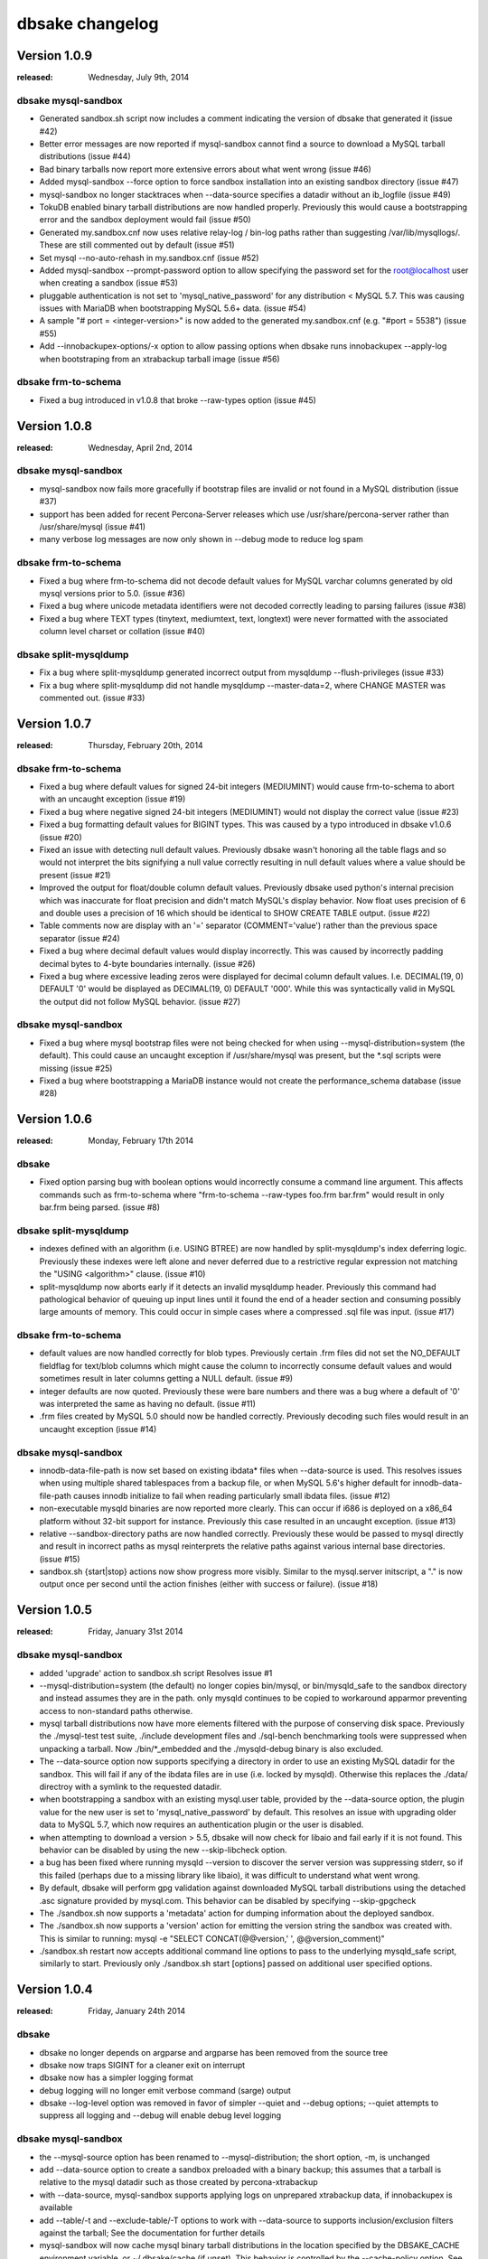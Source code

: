 dbsake changelog
================

Version 1.0.9
-------------
:released: Wednesday, July 9th, 2014

dbsake mysql-sandbox
++++++++++++++++++++
- Generated sandbox.sh script now includes a comment indicating
  the version of dbsake that generated it (issue #42)
- Better error messages are now reported if mysql-sandbox cannot
  find a source to download a MySQL tarball distributions (issue #44)
- Bad binary tarballs now report more extensive errors about
  what went wrong (issue #46)
- Added mysql-sandbox --force option to force sandbox installation
  into an existing sandbox directory (issue #47)
- mysql-sandbox no longer stacktraces when --data-source specifies
  a datadir without an ib_logfile (issue #49)
- TokuDB enabled binary tarball distributions are now handled properly.
  Previously this would cause a bootstrapping error and the sandbox
  deployment would fail (issue #50)
- Generated my.sandbox.cnf now uses relative relay-log / bin-log paths
  rather than suggesting /var/lib/mysqllogs/.  These are still commented
  out by default (issue #51)
- Set mysql --no-auto-rehash in my.sandbox.cnf (issue #52)
- Added mysql-sandbox --prompt-password option to allow specifying the
  password set for the root@localhost user when creating a sandbox
  (issue #53)
- pluggable authentication is not set to 'mysql_native_password' for
  any distribution < MySQL 5.7.  This was causing issues with MariaDB
  when bootstrapping MySQL 5.6+ data. (issue #54)
- A sample "# port = <integer-version>" is now added to the generated
  my.sandbox.cnf (e.g. "#port = 5538") (issue #55)
- Add --innobackupex-options/-x option to allow passing options when
  dbsake runs innobackupex --apply-log when bootstraping from an
  xtrabackup tarball image (issue #56)

dbsake frm-to-schema
++++++++++++++++++++
- Fixed a bug introduced in v1.0.8 that broke --raw-types option
  (issue #45)

Version 1.0.8
-------------
:released: Wednesday, April 2nd, 2014

dbsake mysql-sandbox
++++++++++++++++++++
- mysql-sandbox now fails more gracefully if bootstrap files are
  invalid or not found in a MySQL distribution (issue #37)
- support has been added for recent Percona-Server releases which
  use /usr/share/percona-server rather than /usr/share/mysql (issue #41)
- many verbose log messages are now only shown in --debug mode to
  reduce log spam

dbsake frm-to-schema
++++++++++++++++++++
- Fixed a bug where frm-to-schema did not decode default values for MySQL
  varchar columns generated by old mysql versions prior to 5.0. (issue #36)
- Fixed a bug where unicode metadata identifiers were not decoded correctly
  leading to parsing failures (issue #38)
- Fixed a bug where TEXT types (tinytext, mediumtext, text, longtext) were
  never formatted with the associated column level charset or collation
  (issue #40)

dbsake split-mysqldump
++++++++++++++++++++++
- Fix a bug where split-mysqldump generated incorrect output from
  mysqldump --flush-privileges (issue #33)
- Fix a bug where split-mysqldump did not handle mysqldump --master-data=2,
  where CHANGE MASTER was commented out. (issue #33)

Version 1.0.7
-------------
:released: Thursday, February 20th, 2014

dbsake frm-to-schema
++++++++++++++++++++
- Fixed a bug where default values for signed 24-bit integers (MEDIUMINT)
  would cause frm-to-schema to abort with an uncaught exception
  (issue #19)
- Fixed a bug where negative signed 24-bit integers (MEDIUMINT) would not
  display the correct value
  (issue #23)
- Fixed a bug formatting default values for BIGINT types. This was caused
  by a typo introduced in dbsake v1.0.6
  (issue #20)
- Fixed an issue with detecting null default values.  Previously
  dbsake wasn't honoring all the table flags and so would not
  interpret the bits signifying a null value correctly resulting
  in null default values where a value should be present
  (issue #21)
- Improved the output for float/double column default values. Previously dbsake
  used python's internal precision which was inaccurate for float precision and
  didn't match MySQL's display behavior.  Now float uses precision of 6 and
  double uses a precision of 16 which should be identical to SHOW CREATE TABLE
  output.
  (issue #22)
- Table comments now are display with an '=' separator (COMMENT='value') rather
  than the previous space separator
  (issue #24)
- Fixed a bug where decimal default values would display incorrectly.  This was
  caused by incorrectly padding decimal bytes to 4-byte boundaries internally.
  (issue #26)
- Fixed a bug where excessive leading zeros were displayed for decimal column
  default values.  I.e. DECIMAL(19, 0) DEFAULT '0' would be displayed as
  DECIMAL(19, 0) DEFAULT '000'.  While this was syntactically valid in MySQL
  the output did not follow MySQL behavior.
  (issue #27)

dbsake mysql-sandbox
++++++++++++++++++++
- Fixed a bug where mysql bootstrap files were not being checked for when using
  --mysql-distribution=system (the default).  This could cause an uncaught
  exception if /usr/share/mysql was present, but the \*.sql scripts were
  missing (issue #25)
- Fixed a bug where bootstrapping a MariaDB instance would not create the
  performance_schema database
  (issue #28)


Version 1.0.6
-------------
:released: Monday, February 17th 2014

dbsake
++++++
- Fixed option parsing bug with boolean options would incorrectly consume
  a command line argument.  This affects commands such as frm-to-schema
  where "frm-to-schema --raw-types foo.frm bar.frm" would result in
  only bar.frm being parsed. (issue #8)

dbsake split-mysqldump
++++++++++++++++++++++
- indexes defined with an algorithm (i.e. USING BTREE) are now handled by
  split-mysqldump's index deferring logic.  Previously these indexes were
  left alone and never deferred due to a restrictive regular expression
  not matching the "USING <algorithm>" clause.
  (issue #10)
- split-mysqldump now aborts early if it detects an invalid mysqldump header.
  Previously this command had pathological behavior of queuing up input
  lines until it found the end of a header section and consuming possibly
  large amounts of memory.  This could occur in simple cases where a
  compressed .sql file was input. (issue #17)


dbsake frm-to-schema
++++++++++++++++++++
- default values are now handled correctly for blob types. Previously
  certain .frm files did not set the NO_DEFAULT fieldflag for text/blob
  columns which might cause the column to incorrectly consume default
  values and would sometimes result in later columns getting a NULL
  default.
  (issue #9)
- integer defaults are now quoted.  Previously these were bare numbers and
  there was a bug where a default of '0' was interpreted the same as having
  no default. (issue #11)
- .frm files created by MySQL 5.0 should now be handled correctly. Previously
  decoding such files would result in an uncaught exception (issue #14)

dbsake mysql-sandbox
++++++++++++++++++++
- innodb-data-file-path is now set based on existing ibdata* files when
  --data-source is used. This resolves issues when using multiple shared
  tablespaces from a backup file, or when MySQL 5.6's higher default for
  innodb-data-file-path causes innodb initialize to fail when reading
  particularly small ibdata files.
  (issue #12)
- non-executable mysqld binaries are now reported more clearly. This can
  occur if i686 is deployed on a x86_64 platform without 32-bit support
  for instance. Previously this case resulted in an uncaught exception.
  (issue #13)
- relative --sandbox-directory paths are now handled correctly. Previously
  these would be passed to mysql directly and result in incorrect paths
  as mysql reinterprets the relative paths against various internal base
  directories.
  (issue #15)
- sandbox.sh {start|stop} actions now show progress more visibly. Similar to
  the mysql.server initscript, a "." is now output once per second until the
  action finishes (either with success or failure).
  (issue #18)


Version 1.0.5
-------------
:released: Friday, January 31st 2014

dbsake mysql-sandbox
++++++++++++++++++++
- added 'upgrade' action to sandbox.sh script
  Resolves issue #1
- --mysql-distribution=system (the default) no longer copies bin/mysql, or
  bin/mysqld_safe to the sandbox directory and instead assumes they are
  in the path. only mysqld continues to be copied to workaround
  apparmor preventing access to non-standard paths otherwise.
- mysql tarball distributions now have more elements filtered with the purpose
  of conserving disk space.  Previously the ./mysql-test test suite, ./include
  development files and ./sql-bench benchmarking tools were suppressed when
  unpacking a tarball. Now ./bin/\*_embedded and the ./mysqld-debug binary is
  also excluded.
- The --data-source option now supports specifying a directory in order to
  use an existing MySQL datadir for the sandbox.  This will fail if any of
  the ibdata files are in use (i.e. locked by mysqld).  Otherwise this replaces
  the ./data/ directroy with a symlink to the requested datadir.
- when bootstrapping a sandbox with an existing mysql.user table, provided by
  the --data-source option, the plugin value for the new user is set to
  'mysql_native_password' by default.  This resolves an issue with upgrading
  older data to MySQL 5.7, which now requires an authentication plugin or
  the user is disabled.
- when attempting to download a version > 5.5, dbsake will now
  check for libaio and fail early if it is not found.  This behavior
  can be disabled by using the new --skip-libcheck option.
- a bug has been fixed where running mysqld --version to discover the
  server version was suppressing stderr, so if this failed (perhaps due to
  a missing library like libaio), it was difficult to understand what went
  wrong.
- By default, dbsake will perform gpg validation against downloaded MySQL
  tarball distributions using the detached .asc signature provided by
  mysql.com.  This behavior can be disabled by specifying --skip-gpgcheck
- The ./sandbox.sh now supports a 'metadata' action for dumping information
  about the deployed sandbox.
- The ./sandbox.sh now supports a 'version' action for emitting the version
  string the sandbox was created with.  This is similar to running:
  mysql -e "SELECT CONCAT(@@version,' ', @@version_comment)"
- ./sandbox.sh restart now accepts additional command line options to pass
  to the underlying mysqld_safe script, similarly to start.  Previously
  only ./sandbox.sh start [options] passed on additional user specified
  options.

Version 1.0.4
-------------
:released: Friday, January 24th 2014

dbsake
++++++
- dbsake no longer depends on argparse and argparse has been removed from the
  source tree
- dbsake now traps SIGINT for a cleaner exit on interrupt
- dbsake now has a simpler logging format
- debug logging will no longer emit verbose command (sarge) output
- dbsake --log-level option was removed in favor of simpler --quiet
  and --debug options;  --quiet attempts to suppress all logging and
  --debug will enable debug level logging

dbsake mysql-sandbox
++++++++++++++++++++
- the --mysql-source option has been renamed to --mysql-distribution; the
  short option, -m, is unchanged
- add --data-source option to create a sandbox preloaded with a binary backup;
  this assumes that a tarball is relative to the mysql datadir such as
  those created by percona-xtrabackup
- with --data-source, mysql-sandbox supports applying logs on unprepared
  xtrabackup data, if innobackupex is available
- add --table/-t and --exclude-table/-T options to work with --data-source
  to supports inclusion/exclusion filters against the tarball; See the
  documentation for further details
- mysql-sandbox will now cache mysql binary tarball distributions in
  the location specified by the DBSAKE_CACHE environment variable, or
  ~/.dbsake/cache (if unset). This behavior is controlled by the --cache-policy
  option.  See the documentation for further details
- mysql-sandbox will use a simple progress bar when unpacking both
  --mysql-distribution and --data-source tarballs; This is only displayed
  when stderr is connected to a tty.
- mysql-sandbox now emits timing for each major step in the sandbox setup
  process
- sandbox.sh now supports both 'use' and 'mysql' as an alias for the 'shell'
  action introduced in v1.0.3 - namely starting a mysql commandline client
  against the sandbox
- sandbox.sh now supports a mysqldump action that will run mysqldump
  against the sandbox.  This is an alias for:
  mysqldump --defaults-file=${sandbox_directory}/my.sandbox.cnf [options]
- sandbox.sh start now supports passing options directly to mysqld_safe
  similar to the mysql community init script.
- sandbox.sh now supports an 'install-service' action that attempts to
  copy itself into /etc/init.d and add itself as a local system service
- bootstrapping is now more careful about removing users in light of
  the --data-source option; only anonymous users and db privileges on
  the test/test_% databases are removed.

Version 1.0.3
-------------
:released: Thursday, January 16th 2014

dbsake
++++++
- added third-party "sarge" package - a pure-python subprocess wrapper
- added third-party "tempita" package - a pure-python template engine
- most commands now lazy load their submodules to improve the startup
  time of dbsake. dbsake also only loads top-level modules when
  discovering commands

dbsake frm-to-schema
++++++++++++++++++++
- add support for old MYSQL_TYPE_VAR_STRING type to support very old VARCHAR
  types
- some internal code cleanup was done to make parsing binary frms and
  plaintext VIEW frms more consistent.

dbsake mysql-sandbox
++++++++++++++++++++
- Added new dbsake command to construct standalone MySQL instances
  See docs/subcommands.rst for details.

rpm
+++
- add support for running contrib/dbsake.spec under rhel5

Version 1.0.2
-------------
:released: Tueday, January 7th 2014

dbsake frm-to-schema
++++++++++++++++++++
- Parse MySQL views from .frm
- Add --replace option to support CREATE OR REPLACE VIEW syntax
- Format indexes with a prefix length
- Add --raw-types option to output MYSQL_TYPE information
- Do not output MYSQL_TYPE information by default for binary .frms
- Add additional SQL comment for tables similar to mysqldump
  "-- Table structure for table `<name>`"

Version 1.0.1
-------------
:released: Monday, January 6th 2014

dbsake
++++++
- Fix bug with --log-level option that did not recognize log level names
  correctly
- Add --version/-V option to output dbsake version

dbsake fincore
++++++++++++++
- Handles zero-byte files
- Fix bug in release mmap resources
- Skip paths that are not regular files

dbsake uncache
++++++++++++++
- Skip paths that are not regular files

documentation
+++++++++++++
- Add initial Sphinx documentation

rpm
+++
- Add missing Requires/BuildRequires: python-setuptools to
  contrib/dbsake.spec

Version 1.0.0
-------------
:released: Thursday, January 2nd 2014

dbsake
++++++
- First release of dbsake
